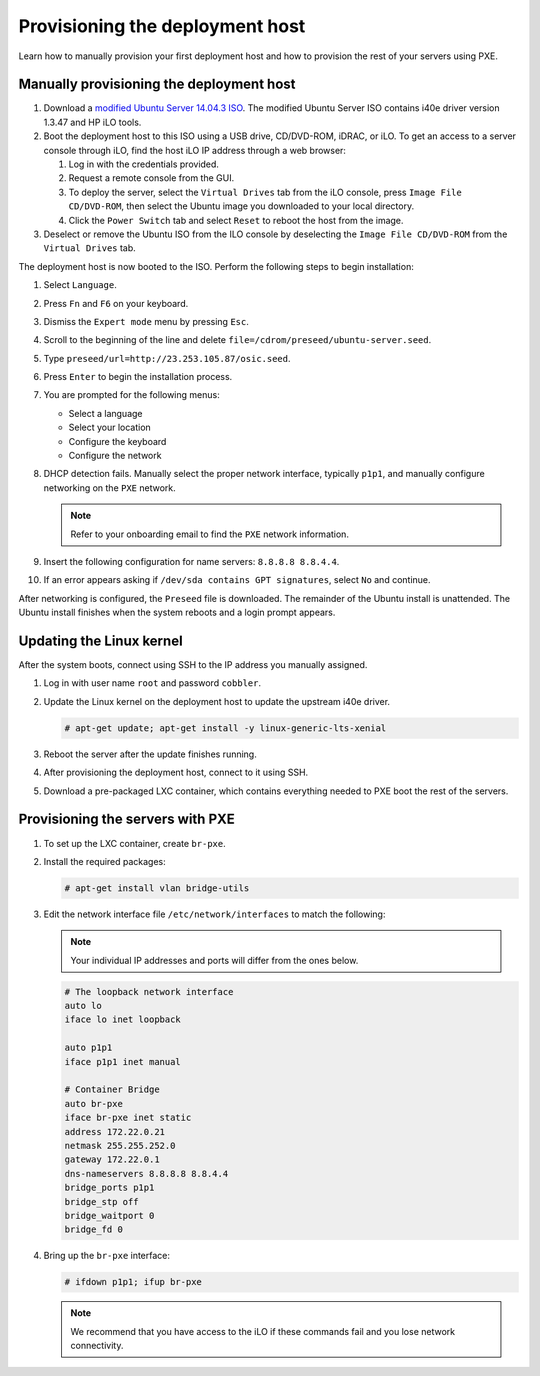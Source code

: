 .. _osic-provisioning:

================================
Provisioning the deployment host
================================

Learn how to manually provision your first deployment host and how to
provision the rest of your servers using PXE.

Manually provisioning the deployment host
~~~~~~~~~~~~~~~~~~~~~~~~~~~~~~~~~~~~~~~~~

#. Download a `modified Ubuntu Server 14.04.3 ISO
   <http://23.253.105.87/ubuntu-14.04.3-server-i40e-hp-raid-x86_64.iso>`_.
   The modified Ubuntu Server ISO contains i40e driver version 1.3.47
   and HP iLO tools.

#. Boot the deployment host to this ISO using a USB drive, CD/DVD-ROM,
   iDRAC, or iLO.
   To get an access to a server console through iLO, find the host iLO IP
   address through a web browser:

   #. Log in with the credentials provided.
   #. Request a remote console from the GUI.
   #. To deploy the server, select the ``Virtual Drives`` tab from the
      iLO console, press ``Image File CD/DVD-ROM``, then select the
      Ubuntu image you downloaded to your local directory.
   #. Click the ``Power Switch`` tab and select ``Reset`` to reboot
      the host from the image.

#. Deselect or remove the Ubuntu ISO from the ILO console by
   deselecting the ``Image File CD/DVD-ROM`` from the ``Virtual
   Drives`` tab.

The deployment host is now booted to the ISO. Perform the following
steps to begin installation:

#. Select ``Language``.

#. Press ``Fn`` and ``F6`` on your keyboard.

#. Dismiss the ``Expert mode`` menu by pressing ``Esc``.

#. Scroll to the beginning of the line and delete
   ``file=/cdrom/preseed/ubuntu-server.seed``.

#. Type ``preseed/url=http://23.253.105.87/osic.seed``.

#. Press ``Enter`` to begin the installation process.

#. You are prompted for the following menus:

   *  Select a language
   *  Select your location
   *  Configure the keyboard
   *  Configure the network

#. DHCP detection fails. Manually select the proper network interface,
   typically ``p1p1``, and manually configure networking on the
   ``PXE`` network.

   .. note::

      Refer to your onboarding email to find the ``PXE`` network information.

#. Insert the following configuration for name servers: ``8.8.8.8
   8.8.4.4``.

#. If an error appears asking if ``/dev/sda contains GPT signatures``,
   select ``No`` and continue.

After networking is configured, the ``Preseed`` file is downloaded.
The remainder of the Ubuntu install is unattended. The Ubuntu install
finishes when the system reboots and a login prompt appears.

Updating the Linux kernel
~~~~~~~~~~~~~~~~~~~~~~~~~

After the system boots, connect using SSH to the IP address you
manually assigned.

#. Log in with user name ``root`` and password ``cobbler``.

#. Update the Linux kernel on the deployment host to update the upstream
   i40e driver.

   .. code::

      # apt-get update; apt-get install -y linux-generic-lts-xenial

#. Reboot the server after the update finishes running.

#. After provisioning the deployment host, connect to it using SSH.

#. Download a pre-packaged LXC container, which contains everything
   needed to PXE boot the rest of the servers.

Provisioning the servers with PXE
~~~~~~~~~~~~~~~~~~~~~~~~~~~~~~~~~

#. To set up the LXC container, create ``br-pxe``.

#. Install the required packages:

   .. code::

      # apt-get install vlan bridge-utils

#. Edit the network interface file ``/etc/network/interfaces`` to
   match the following:

   .. note::

      Your individual IP addresses and ports will differ from the ones
      below.

   .. code::

      # The loopback network interface
      auto lo
      iface lo inet loopback

      auto p1p1
      iface p1p1 inet manual

      # Container Bridge
      auto br-pxe
      iface br-pxe inet static
      address 172.22.0.21
      netmask 255.255.252.0
      gateway 172.22.0.1
      dns-nameservers 8.8.8.8 8.8.4.4
      bridge_ports p1p1
      bridge_stp off
      bridge_waitport 0
      bridge_fd 0

#. Bring up the ``br-pxe`` interface:

   .. code::

      # ifdown p1p1; ifup br-pxe

   .. note::

      We recommend that you have access to the iLO if these commands
      fail and you lose network connectivity.
